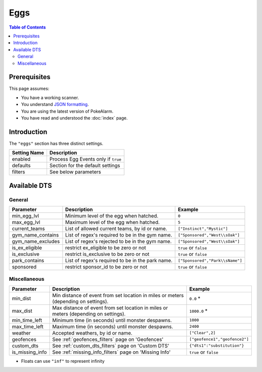 Eggs
=====================================

.. contents:: Table of Contents
   :depth: 2
   :local:

Prerequisites
-------------------------------------

This page assumes:

+ You have a working scanner.
+ You understand
  `JSON formatting <https://www.w3schools.com/js/js_json_intro.asp>`_.
+ You are using the latest version of PokeAlarm.
+ You have read and understood the :doc:`index` page.

Introduction
-------------------------------------

The ``"eggs"`` section has three distinct settings.

+----------------------+-----------------------------------------------------------+
| Setting Name         | Description                                               |
+======================+===========================================================+
| enabled              | Process Egg Events only if ``true``                       |
+----------------------+-----------------------------------------------------------+
| defaults             | Section for the default settings                          |
+----------------------+-----------------------------------------------------------+
| filters              | See below parameters                                      |
+----------------------+-----------------------------------------------------------+


Available DTS
-------------------------------------

General
~~~~~~~~~~~~~~~~~~~~~~~~~~~~~~~~~~~~~


================== ================================================ ================================
Parameter          Description                                      Example
================== ================================================ ================================
min_egg_lvl        Minimum level of the egg when hatched.           ``0``
max_egg_lvl        Maximum level of the egg when hatched.           ``5``
current_teams      List of allowed current teams, by id or name.    ``["Instinct","Mystic"]``
gym_name_contains  List of regex's required to be in the gym name.  ``["Sponsored","West\\sOak"]``
gym_name_excludes  List of regex's rejected to be in the gym name.  ``["Sponsored","West\\sOak"]``
is_ex_eligible     restrict ex_eligible to be zero or not           ``true`` or ``false``
is_exclusive       restrict is_exclusive to be zero or not          ``true`` or ``false``
park_contains      List of regex's required to be in the park name. ``["Sponsored","Park\\sName"]``
sponsored          restrict sponsor_id to be zero or not            ``true`` or ``false``
================== ================================================ ================================


Miscellaneous
~~~~~~~~~~~~~~~~~~~~~~~~~~~~~~~~~~~~~

=============== ====================================================== ==============================
Parameter       Description                                            Example
=============== ====================================================== ==============================
min_dist        Min distance of event from set location in miles       ``0.0`` *
                or meters (depending on settings).
max_dist        Max distance of event from set location in miles       ``1000.0`` *
                or meters (depending on settings).
min_time_left   Minimum time (in seconds) until monster despawns.      ``1000``
max_time_left   Maximum time (in seconds) until monster despawns.      ``2400``
weather         Accepted weathers, by id or name.                      ``["Clear",2]``
geofences       See :ref:`geofences_filters` page on 'Geofences'       ``["geofence1","geofence2"]``
custom_dts      See :ref:`custom_dts_filters` page on 'Custom DTS'     ``{"dts1":"substitution"}``
is_missing_info See :ref:`missing_info_filters` page on 'Missing Info' ``true`` or ``false``

=============== ====================================================== ==============================

+ Floats can use ``"inf"`` to represent infinity
